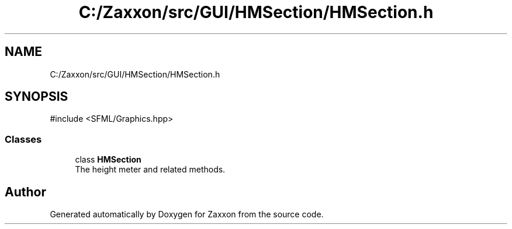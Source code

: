 .TH "C:/Zaxxon/src/GUI/HMSection/HMSection.h" 3 "Version 1.0" "Zaxxon" \" -*- nroff -*-
.ad l
.nh
.SH NAME
C:/Zaxxon/src/GUI/HMSection/HMSection.h
.SH SYNOPSIS
.br
.PP
\fR#include <SFML/Graphics\&.hpp>\fP
.br

.SS "Classes"

.in +1c
.ti -1c
.RI "class \fBHMSection\fP"
.br
.RI "The height meter and related methods\&. "
.in -1c
.SH "Author"
.PP 
Generated automatically by Doxygen for Zaxxon from the source code\&.
